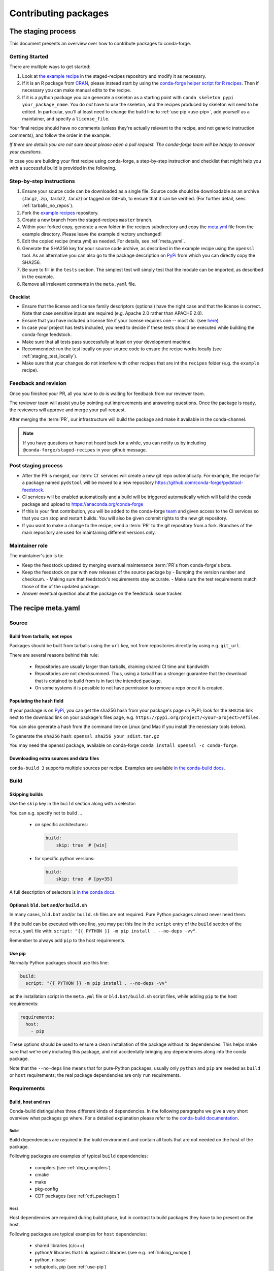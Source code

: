 .. _dev_contribute_pkgs:

Contributing packages
*********************

.. _creating_recipes:

The staging process
===================

This document presents an overview over  how to contribute packages to conda-forge.


Getting Started
---------------

There are multiple ways to get started:

#. Look at `the example recipe <https://github.com/conda-forge/staged-recipes/tree/master/recipes/example>`_ in the staged-recipes repository and modify it as necessary.
#. If it is an R package from `CRAN <https://cran.r-project.org/>`_, please
   instead start by using the `conda-forge helper script for R recipes <https://github.com/bgruening/conda_r_skeleton_helper>`_.
   Then if necessary you can make manual edits to the recipe.
#. If it is a python package you can generate a skeleton as a starting point with
   ``conda skeleton pypi your_package_name``. You do *not* have to use the skeleton, and the
   recipes produced by skeleton will need to be edited.
   In particular, you'll at least need to change the build line to :ref:`use pip <use-pip>`,
   add yourself as a maintainer,
   and specify a ``license_file``.

Your final recipe should have no comments (unless they're actually relevant to the recipe, and not generic instruction comments), and follow the order in the example.

*If there are details you are not sure about please open a pull request. The conda-forge team will be happy to answer your questions.*

In case you are building your first recipe using conda-forge, a step-by-step instruction and checklist that might help you with a successful build is provided in the following.

Step-by-step Instructions
-------------------------

#. Ensure your source code can be downloaded as a single file. Source code
   should be downloadable as an archive (.tar.gz, .zip, .tar.bz2, .tar.xz)
   or tagged on GitHub, to ensure that it can be verified. (For further
   detail, sees :ref:`tarballs_no_repos`).
#. Fork the `example recipes
   <https://github.com/conda-forge/staged-recipes/tree/master/recipes>`_
   repository.
#. Create a new branch from the staged-recipes ``master`` branch.
#. Within your forked copy, generate a new folder in the recipes subdirectory
   and copy the `meta.yml
   <https://github.com/conda-forge/staged-recipes/blob/master/recipes/
   example/meta.yaml>`_
   file from the example directory. Please leave the example directory
   unchanged!
#. Edit the copied recipe (meta.yml) as needed. For details, see
   :ref:`meta_yaml`.
#. Generate the SHA256 key for your source code archive, as described in the
   example recipe using the ``openssl`` tool. As an alternative you can also
   go to the package description on `PyPi <https://pypi.org>`_ from which you
   can directly copy the SHA256.
#. Be sure to fill in the ``tests`` section. The simplest test will simply
   test that the module can be imported, as described in the example.
#. Remove all irrelevant comments in the ``meta.yaml``  file.



Checklist
.........

* Ensure that the license and license family descriptors (optional) have the right case and that the license is correct. Note that case sensitive inputs are required (e.g. Apache 2.0 rather than APACHE 2.0).
* Ensure that you have included a license file if your license requires one -- most do. (see `here <https://github.com/conda-forge/staged-recipes/blob/a504af81c05491bf7b0b018b2fa1efe64767985c/recipes/example/meta.yaml#L52-L55>`_)
* In case your project has tests included, you need to decide if these tests should be executed while building the conda-forge feedstock.
* Make sure that all tests pass successfully at least on your development machine.
* Recommended: run the test locally on your source code to ensure the recipe works locally (see  :ref:`staging_test_locally`).
* Make sure that your changes do not interfere with other recipes that are int the ``recipes`` folder (e.g. the ``example`` recipe).


Feedback and revision
---------------------

Once you finished your PR, all you have to do is waiting for feedback from our reviewer team.

The reviewer team will assist you by pointing out improvements and answering questions. Once the package is ready, the reviewers will approve and merge your pull request.

After merging the :term:`PR`, our infrastructure will build the package and make it available in the conda-channel.

.. note::

  If you have questions or have not heard back for a while, you can notify us by including ``@conda-forge/staged-recipes`` in your github message.


Post staging process
--------------------

* After the PR is merged, our :term:`CI` services will create a new git repo automatically. For example, the recipe for a package named ``pydstool`` will be moved to a new repository `https://github.com/conda-forge/pydstool-feedstock <https://github.com/conda-forge/pydstool-feedstock>`_.
* CI services will be enabled automatically and a build will be triggered automatically which will build the conda package and upload to `https://anaconda.org/conda-forge <https://anaconda.org/conda-forge>`_
* If this is your first contribution, you will be added to the conda-forge `team <https://github.com/orgs/conda-forge/people>`_ and given access to the CI services so that you can stop and restart builds. You will also be given commit rights to the new git repository.
* If you want to make a change to the recipe, send a :term:`PR` to the git repository from a fork. Branches of the main repository are used for maintaining different versions only.


Maintainer role
---------------

The maintainer's job is to:

- Keep the feedstock updated by merging eventual maintenance :term:`PR`\ s from conda-forge's bots.
- Keep the feedstock on par with new releases of the source package by
  - Bumping the version number and checksum.
  - Making sure that feedstock's requirements stay accurate.
  - Make sure the test requirements match those of the of the updated package.
- Answer eventual question about the package on the feedstock issue tracker.


.. _meta_yaml:

The recipe meta.yaml
====================

Source
------

.. _tarballs_no_repos:

Build from tarballs, not repos
..............................

Packages should be built from tarballs using the ``url`` key, not from repositories directly by using e.g. ``git_url``.

There are several reasons behind this rule:

  - Repositories are usually larger than tarballs, draining shared CI time and bandwidth
  - Repositories are not checksummed.  Thus, using a tarball has a
    stronger guarantee that the download that is obtained to build from is
    in fact the intended package.
  - On some systems it is possible to not have permission to remove a repo once it is created.

Populating the ``hash`` field
.............................

If your package is on PyPi_, you can get the sha256 hash from your package's page
on PyPI; look for the ``SHA256`` link next to the download link on your package's
files page, e.g. ``https://pypi.org/project/<your-project>/#files``.

You can also generate a hash from the command line on Linux (and Mac if you
install the necessary tools below).

To generate the ``sha256`` hash: ``openssl sha256 your_sdist.tar.gz``

You may need the openssl package, available on conda-forge
``conda install openssl -c conda-forge``.

.. _PyPi: https://pypi.org

Downloading extra sources and data files
........................................

``conda-build 3`` supports multiple sources per recipe. Examples are available `in the conda-build docs <https://conda.io/projects/conda-build/en/latest/source/define-metadata.html#source-from-multiple-sources>`_.


Build
-----

Skipping builds
...............

Use the ``skip`` key in the ``build`` section along with a selector:

You can e.g. specify not to build ...

 - on specific architectures:

  .. code-block:: yaml

      build:
          skip: true  # [win]

 - for specific python versions:

  .. code-block:: yaml

    build:
        skip: true  # [py<35]

A full description of selectors is
`in the conda docs <http://conda.pydata.org/docs/building/meta-yaml.html#preprocessing-selectors>`__.


Optional: ``bld.bat`` and/or ``build.sh``
.........................................

In many cases, ``bld.bat`` and/or ``build.sh`` files are not required.
Pure Python packages almost never need them.

If the build can be executed with one line, you may put this line in the
``script`` entry of the ``build`` section of the ``meta.yaml`` file with:
``script: "{{ PYTHON }} -m pip install . --no-deps -vv"``.

Remember to always add ``pip`` to the host requirements.


.. _use-pip:

Use pip
.......
Normally Python packages should use this line:

.. code-block:: yaml

    build:
      script: "{{ PYTHON }} -m pip install . --no-deps -vv"

as the installation script in the ``meta.yml`` file or ``bld.bat/build.sh`` script files,
while adding ``pip`` to the host requirements:

.. code-block:: yaml

    requirements:
      host:
        - pip

These options should be used to ensure a clean installation of the package without its
dependencies. This helps make sure that we're only including this package,
and not accidentally bringing any dependencies along into the conda package.

Note that the ``--no-deps`` line means that for pure-Python packages,
usually only ``python`` and ``pip`` are needed as ``build`` or ``host`` requirements;
the real package dependencies are only ``run`` requirements.


Requirements
------------

Build, host and run
...................

Conda-build distinguishes three different kinds of dependencies.
In the following paragraphs we give a very short overview what packages go where.
For a detailed explanation please refer to the `conda-build documentation <https://docs.conda.io/projects/conda-build/en/latest/source/resources/define-metadata.html#requirements-section>`__.

Build
^^^^^

Build dependencies are required in the build environment and contain all tools that are not needed on the host of the package.

Following packages are examples of typical ``build`` dependencies:

 - compilers (see :ref:`dep_compilers`)
 - cmake
 - make
 - pkg-config
 - CDT packages (see :ref:`cdt_packages`)


Host
^^^^

Host dependencies are required during build phase, but in contrast to build packages they have to be present on the host.

Following packages are typical examples for ``host`` dependencies:

 - shared libraries (c/c++)
 - python/r libraries that link against c libraries (see e.g. :ref:`linking_numpy`)
 - python, r-base
 - setuptools, pip (see :ref:`use-pip`)

Run
^^^

Run dependencies are only required during run time of the package. Run dependencies typically include

 - most python/r libraries


.. _no_external_deps:

Avoid external dependencies
...........................

As a general rule: all dependencies have to be packaged by conda-forge as well. This is necessary to assure :term:`ABI` compatibility for all our packages.

There are only few exceptions to this rule:

#. Some dependencies have to be satisfied with :term:`CDT` packages (see :ref:`cdt_packages`).

#. Some packages require root access (e.g. device drivers) that cannot be distributed by conda-forge. These dependencies should be avoided whenever possible.



Pinning
.......

Linking shared c/c++ libraries creates dependence on the :term:`ABI` of the library that was used at build time on the package.
The exposed interface changes when previously existing exposed symbols are deleted or modified in a newer version.

It is therefore crucial to ensure that only library versions with a compatible :term:`ABI` are used after linking.

In the best case, the shared library you depend on:

- defines a pin in the `list of globally pinned packages <https://github.com/conda-forge/conda-forge-pinning-feedstock/blob/master/recipe/conda_build_config.yaml>`__

- exports its :term:`ABI` compatible requirements by defining ``run_exports`` in it's meta.yaml

In these cases you do not have to worry about version requirements:

.. code-block:: yaml

  requirements:
    # [...]
    host:
      - readline
      - libpng

In other cases you have to specify :term:`ABI` compatible versions manually.

.. code-block:: yaml

  requirements:
    # [...]
    host:
      - libawesome 1.1.*

For more information on pinning, please refer to :ref:`pinned_deps`.


External dependencies
.....................

TODO: CDT packages & yum_requirements.


.. _testing_in_recipes:

Test
----



All recipes need tests. Here are some tips, tricks, and justifications.
How you should test depends on the type of package (python, c-lib,
command-line tool, ... ), and what tests are available for that package.
But every conda package must have at least *some* tests.


Simple existence tests
......................

Sometimes defining tests seems to be hard, e.g. due to:

 - tests for the underlying code base may not exist.
 - test suites may take too long to run on limited :term:`CI` infrastructure.
 - tests may take too much bandwidth.

In these cases conda-forge may not be able to execute the prescribed test suite.

However, this is no reason for the recipe to not have tests. At the very least
we want to verify that the package has installed the desired files in the desired
locations. This is called existence testing.

Existence testing can be accomplished in the ``meta.yaml`` file in the
``test/commands`` block.

On posix systems, use the ``test`` utility and the ``$PREFIX`` variable.

On Windows, use the ``exist`` command. See below for an example.

Simple existence testing example:


.. code-block:: yaml

    test:
      commands:
        - test -f $PREFIX/lib/libboost_log$SHLIB_EXT  # [unix]
        - if not exist %LIBRARY_LIB%\\boost_log-vc140-mt.lib exit 1  # [win]


Testing python packages
.......................

For the best information about testing, see the conda build docs
`test section. <https://conda.io/docs/user-guide/tasks/build-packages/define-metadata.html#test-section>`_


Testing importing
^^^^^^^^^^^^^^^^^

The minimal test of a python package should make sure that the package
can be successfully imported. This can be accomplished with this
stanza in the ``meta.yaml``:

.. code-block:: yaml

    test:
      imports:
        - package_name

Note that ``package_name`` is the name imported by python;
not necessarily the name of the conda package (they are sometimes different).

Testing for an import will catch the bulk of the packaging errors, generally
including presence of dependencies. However, it does not assure that the
package works correctly. In particular, it doesn't test if if it works
correctly with the versions of dependencies used.

It is good to run some other tests of the code itself (the test suite) if possible.

Running unit tests
..................

The trick here is that there are multiple ways to run unit tests in Python,
including nose, pytest, etc.

Also, some packages install the tests with the package, and thus they can be
run in place, while others keep the tests with the source code, and thus can
not be run straight from an installed package.

Test requirements
^^^^^^^^^^^^^^^^^

Sometimes there are packages required to run the tests that are not required
to simply use the package. This is usually a test-running framework, such as
nose or pytest. You can ensure that it is included by adding it to requirements
in the the test stanza:

.. code-block:: yaml

    test:
      imports:
        - package_name
    ...
      requires:
        - pytest

Built-in tests
^^^^^^^^^^^^^^

Some packages have testing built-in. In this case, you can put a test command
directly in the test stanza:

.. code-block:: yaml

    test:
      ...
      commands:
         python -c "import package_name; package_name.tests.runall()"

Alternatively, you can add a file called ``run_test.py`` in the recipe that
will be run at test time. This allows an arbitrarily complicated test script.

pytest tests
^^^^^^^^^^^^

If the tests are installed with the package, pytest can find and run them
for you with the following command::

    test:
      requires:
        - pytest
      commands:
        - py.test --pyargs package_name


Command Line Utilities
......................

If a python package installs command line utilities, you probably want to test that
they were properly installed::

    test:
      commands:
        - util_1 --help

If the utility actually has a test mode, great. Otherwise simply invoking
``--help`` or ``--version`` or something will at least test that it is
installed and can run.

Tests outside of the package
............................

Note that conda-build runs the tests in an isolated environment after installing
the package -- thus, at this point it does not have access to the original source
tarball.  This is to ensure that the test environment is as close as possible to
what an end-user will see.

This makes it very hard to run tests that are not installed with the package.

.. **NOTE** if anyone has good ideas as to how to do that, please put it here!


.. _staging_test_locally:

Running tests locally for staged recipes
........................................

If you want to run and build packages in the staged-recipes repository locally,
go to the root repository directory and run the
``.circleci/run_docker_build.sh`` script.

This requires that you have docker installed on your machine.

.. code-block:: sh

    $ cd staged-recipes
    $ ./.circleci/run_docker_build.sh


About
-----

Packaging the licence manually
..............................

Sometimes upstream maintainers do not include a license file in their tarball despite being demanded by the license.

If this is the case, you can add the license to the ``recipe`` directory (here named ``LICENSE.txt``)  and reference it inside the meta.yaml:


.. code-block:: yaml

   about:
     license_file: LICENSE.txt

In this case, please also notify the upstream developers that the license file is missing.

.. important::

  The license should only be shipped along with the recipe if there is no license file in the downloaded archive.
  If there is a license file in the archive, please set ``license_file`` to the path of the license file in the archive.

Activate scripts
----------------

Recipes are allowed to have activate scripts, which will be ``sourced``\ d or
``call``\ ed when the environment is activated. It is generally recommended to avoid using
activate scripts when another option is possible because people do not always
activate environments the expected way and these packages may then misbehave.

When using them in a recipe, feel free to name them ``activate.bat``,
``activate.sh``, ``deactivate.bat``, and ``deactivate.sh`` in the recipe. The
installed scripts are recommended to be prefixed by the package name and a
separating ``-``. Below is some sample code for Unix and Windows that will make
this install process easier. Please feel free to lift it.

In ``build.sh``:

.. code-block:: bash

    # Copy the [de]activate scripts to $PREFIX/etc/conda/[de]activate.d.
    # This will allow them to be run on environment activation.
    for CHANGE in "activate" "deactivate"
    do
        mkdir -p "${PREFIX}/etc/conda/${CHANGE}.d"
        cp "${RECIPE_DIR}/${CHANGE}.sh" "${PREFIX}/etc/conda/${CHANGE}.d/${PKG_NAME}_${CHANGE}.sh"
    done

In ``build.bat``:

.. code-block:: batch

    setlocal EnableDelayedExpansion

    :: Copy the [de]activate scripts to %PREFIX%\etc\conda\[de]activate.d.
    :: This will allow them to be run on environment activation.
    for %%F in (activate deactivate) DO (
        if not exist %PREFIX%\etc\conda\%%F.d mkdir %PREFIX%\etc\conda\%%F.d
        copy %RECIPE_DIR%\%%F.bat %PREFIX%\etc\conda\%%F.d\%PKG_NAME%_%%F.bat
    )

